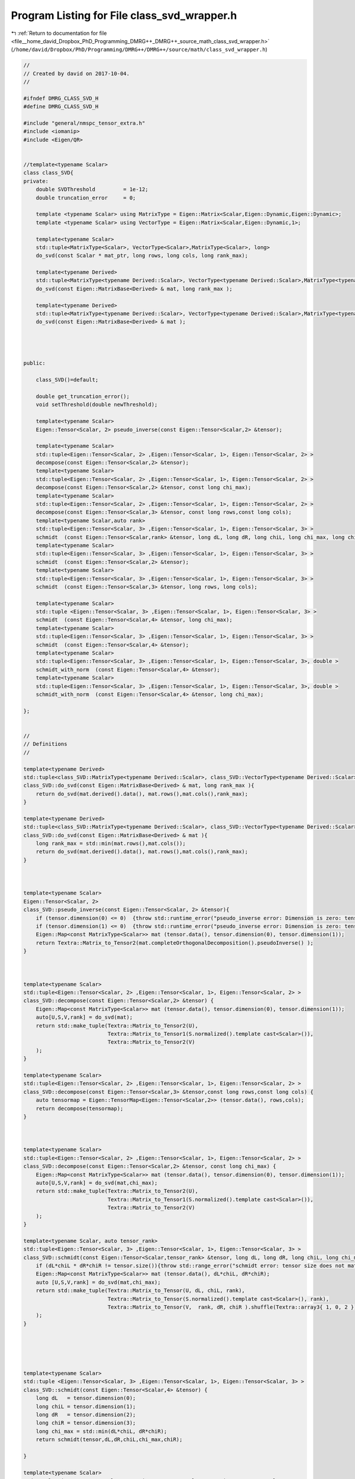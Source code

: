 
.. _program_listing_file__home_david_Dropbox_PhD_Programming_DMRG++_DMRG++_source_math_class_svd_wrapper.h:

Program Listing for File class_svd_wrapper.h
============================================

|exhale_lsh| :ref:`Return to documentation for file <file__home_david_Dropbox_PhD_Programming_DMRG++_DMRG++_source_math_class_svd_wrapper.h>` (``/home/david/Dropbox/PhD/Programming/DMRG++/DMRG++/source/math/class_svd_wrapper.h``)

.. |exhale_lsh| unicode:: U+021B0 .. UPWARDS ARROW WITH TIP LEFTWARDS

.. code-block:: cpp

   //
   // Created by david on 2017-10-04.
   //
   
   #ifndef DMRG_CLASS_SVD_H
   #define DMRG_CLASS_SVD_H
   
   #include "general/nmspc_tensor_extra.h"
   #include <iomanip>
   #include <Eigen/QR>
   
   
   //template<typename Scalar>
   class class_SVD{
   private:
       double SVDThreshold         = 1e-12;
       double truncation_error     = 0;
   
       template <typename Scalar> using MatrixType = Eigen::Matrix<Scalar,Eigen::Dynamic,Eigen::Dynamic>;
       template <typename Scalar> using VectorType = Eigen::Matrix<Scalar,Eigen::Dynamic,1>;
   
       template<typename Scalar>
       std::tuple<MatrixType<Scalar>, VectorType<Scalar>,MatrixType<Scalar>, long>
       do_svd(const Scalar * mat_ptr, long rows, long cols, long rank_max);
   
       template<typename Derived>
       std::tuple<MatrixType<typename Derived::Scalar>, VectorType<typename Derived::Scalar>,MatrixType<typename Derived::Scalar>, long>
       do_svd(const Eigen::MatrixBase<Derived> & mat, long rank_max );
   
       template<typename Derived>
       std::tuple<MatrixType<typename Derived::Scalar>, VectorType<typename Derived::Scalar>,MatrixType<typename Derived::Scalar>, long>
       do_svd(const Eigen::MatrixBase<Derived> & mat );
   
   
   
   
   public:
   
       class_SVD()=default;
   
       double get_truncation_error();
       void setThreshold(double newThreshold);
   
       template<typename Scalar>
       Eigen::Tensor<Scalar, 2> pseudo_inverse(const Eigen::Tensor<Scalar,2> &tensor);
   
       template<typename Scalar>
       std::tuple<Eigen::Tensor<Scalar, 2> ,Eigen::Tensor<Scalar, 1>, Eigen::Tensor<Scalar, 2> >
       decompose(const Eigen::Tensor<Scalar,2> &tensor);
       template<typename Scalar>
       std::tuple<Eigen::Tensor<Scalar, 2> ,Eigen::Tensor<Scalar, 1>, Eigen::Tensor<Scalar, 2> >
       decompose(const Eigen::Tensor<Scalar,2> &tensor, const long chi_max);
       template<typename Scalar>
       std::tuple<Eigen::Tensor<Scalar, 2> ,Eigen::Tensor<Scalar, 1>, Eigen::Tensor<Scalar, 2> >
       decompose(const Eigen::Tensor<Scalar,3> &tensor, const long rows,const long cols);
       template<typename Scalar,auto rank>
       std::tuple<Eigen::Tensor<Scalar, 3> ,Eigen::Tensor<Scalar, 1>, Eigen::Tensor<Scalar, 3> >
       schmidt  (const Eigen::Tensor<Scalar,rank> &tensor, long dL, long dR, long chiL, long chi_max, long chiR);
       template<typename Scalar>
       std::tuple<Eigen::Tensor<Scalar, 3> ,Eigen::Tensor<Scalar, 1>, Eigen::Tensor<Scalar, 3> >
       schmidt  (const Eigen::Tensor<Scalar,2> &tensor);
       template<typename Scalar>
       std::tuple<Eigen::Tensor<Scalar, 3> ,Eigen::Tensor<Scalar, 1>, Eigen::Tensor<Scalar, 3> >
       schmidt  (const Eigen::Tensor<Scalar,3> &tensor, long rows, long cols);
   
       template<typename Scalar>
       std::tuple <Eigen::Tensor<Scalar, 3> ,Eigen::Tensor<Scalar, 1>, Eigen::Tensor<Scalar, 3> >
       schmidt  (const Eigen::Tensor<Scalar,4> &tensor, long chi_max);
       template<typename Scalar>
       std::tuple<Eigen::Tensor<Scalar, 3> ,Eigen::Tensor<Scalar, 1>, Eigen::Tensor<Scalar, 3> >
       schmidt  (const Eigen::Tensor<Scalar,4> &tensor);
       template<typename Scalar>
       std::tuple<Eigen::Tensor<Scalar, 3> ,Eigen::Tensor<Scalar, 1>, Eigen::Tensor<Scalar, 3>, double >
       schmidt_with_norm  (const Eigen::Tensor<Scalar,4> &tensor);
       template<typename Scalar>
       std::tuple<Eigen::Tensor<Scalar, 3> ,Eigen::Tensor<Scalar, 1>, Eigen::Tensor<Scalar, 3>, double >
       schmidt_with_norm  (const Eigen::Tensor<Scalar,4> &tensor, long chi_max);
   
   };
   
   
   //
   // Definitions
   //
   
   template<typename Derived>
   std::tuple<class_SVD::MatrixType<typename Derived::Scalar>, class_SVD::VectorType<typename Derived::Scalar>,class_SVD::MatrixType<typename Derived::Scalar>, long>
   class_SVD::do_svd(const Eigen::MatrixBase<Derived> & mat, long rank_max ){
       return do_svd(mat.derived().data(), mat.rows(),mat.cols(),rank_max);
   }
   
   template<typename Derived>
   std::tuple<class_SVD::MatrixType<typename Derived::Scalar>, class_SVD::VectorType<typename Derived::Scalar>,class_SVD::MatrixType<typename Derived::Scalar>, long>
   class_SVD::do_svd(const Eigen::MatrixBase<Derived> & mat ){
       long rank_max = std::min(mat.rows(),mat.cols());
       return do_svd(mat.derived().data(), mat.rows(),mat.cols(),rank_max);
   }
   
   
   
   template<typename Scalar>
   Eigen::Tensor<Scalar, 2>
   class_SVD::pseudo_inverse(const Eigen::Tensor<Scalar, 2> &tensor){
       if (tensor.dimension(0) <= 0)  {throw std::runtime_error("pseudo_inverse error: Dimension is zero: tensor.dimension(0)");}
       if (tensor.dimension(1) <= 0)  {throw std::runtime_error("pseudo_inverse error: Dimension is zero: tensor.dimension(1)");}
       Eigen::Map<const MatrixType<Scalar>> mat (tensor.data(), tensor.dimension(0), tensor.dimension(1));
       return Textra::Matrix_to_Tensor2(mat.completeOrthogonalDecomposition().pseudoInverse() );
   }
   
   
   
   template<typename Scalar>
   std::tuple<Eigen::Tensor<Scalar, 2> ,Eigen::Tensor<Scalar, 1>, Eigen::Tensor<Scalar, 2> >
   class_SVD::decompose(const Eigen::Tensor<Scalar,2> &tensor) {
       Eigen::Map<const MatrixType<Scalar>> mat (tensor.data(), tensor.dimension(0), tensor.dimension(1));
       auto[U,S,V,rank] = do_svd(mat);
       return std::make_tuple(Textra::Matrix_to_Tensor2(U),
                              Textra::Matrix_to_Tensor1(S.normalized().template cast<Scalar>()),
                              Textra::Matrix_to_Tensor2(V)
       );
   }
   
   template<typename Scalar>
   std::tuple<Eigen::Tensor<Scalar, 2> ,Eigen::Tensor<Scalar, 1>, Eigen::Tensor<Scalar, 2> >
   class_SVD::decompose(const Eigen::Tensor<Scalar,3> &tensor,const long rows,const long cols) {
       auto tensormap = Eigen::TensorMap<Eigen::Tensor<Scalar,2>> (tensor.data(), rows,cols);
       return decompose(tensormap);
   }
   
   
   
   template<typename Scalar>
   std::tuple<Eigen::Tensor<Scalar, 2> ,Eigen::Tensor<Scalar, 1>, Eigen::Tensor<Scalar, 2> >
   class_SVD::decompose(const Eigen::Tensor<Scalar,2> &tensor, const long chi_max) {
       Eigen::Map<const MatrixType<Scalar>> mat (tensor.data(), tensor.dimension(0), tensor.dimension(1));
       auto[U,S,V,rank] = do_svd(mat,chi_max);
       return std::make_tuple(Textra::Matrix_to_Tensor2(U),
                              Textra::Matrix_to_Tensor1(S.normalized().template cast<Scalar>()),
                              Textra::Matrix_to_Tensor2(V)
       );
   }
   
   template<typename Scalar, auto tensor_rank>
   std::tuple<Eigen::Tensor<Scalar, 3> ,Eigen::Tensor<Scalar, 1>, Eigen::Tensor<Scalar, 3> >
   class_SVD::schmidt(const Eigen::Tensor<Scalar,tensor_rank> &tensor, long dL, long dR, long chiL, long chi_max, long chiR) {
       if (dL*chiL * dR*chiR != tensor.size()){throw std::range_error("schmidt error: tensor size does not match given dimensions.");}
       Eigen::Map<const MatrixType<Scalar>> mat (tensor.data(), dL*chiL, dR*chiR);
       auto [U,S,V,rank] = do_svd(mat,chi_max);
       return std::make_tuple(Textra::Matrix_to_Tensor(U, dL, chiL, rank),
                              Textra::Matrix_to_Tensor(S.normalized().template cast<Scalar>(), rank),
                              Textra::Matrix_to_Tensor(V,  rank, dR, chiR ).shuffle(Textra::array3{ 1, 0, 2 })
       );
   }
   
   
   
   
   
   template<typename Scalar>
   std::tuple <Eigen::Tensor<Scalar, 3> ,Eigen::Tensor<Scalar, 1>, Eigen::Tensor<Scalar, 3> >
   class_SVD::schmidt(const Eigen::Tensor<Scalar,4> &tensor) {
       long dL   = tensor.dimension(0);
       long chiL = tensor.dimension(1);
       long dR   = tensor.dimension(2);
       long chiR = tensor.dimension(3);
       long chi_max = std::min(dL*chiL, dR*chiR);
       return schmidt(tensor,dL,dR,chiL,chi_max,chiR);
   
   }
   
   template<typename Scalar>
   std::tuple<Eigen::Tensor<Scalar, 3> ,Eigen::Tensor<Scalar, 1>, Eigen::Tensor<Scalar, 3> >
   class_SVD::schmidt(const Eigen::Tensor<Scalar,4> &tensor, long chi_max) {
       long dL   = tensor.dimension(0);
       long chiL = tensor.dimension(1);
       long dR   = tensor.dimension(2);
       long chiR = tensor.dimension(3);
       return schmidt(tensor,dL,dR,chiL,chi_max,chiR);
   }
   
   
   template<typename Scalar>
   std::tuple <Eigen::Tensor<Scalar, 3> ,Eigen::Tensor<Scalar, 1>, Eigen::Tensor<Scalar, 3>,double  >
   class_SVD::schmidt_with_norm(const Eigen::Tensor<Scalar,4> &tensor) {
       long dL   = tensor.dimension(0);
       long chiL = tensor.dimension(1);
       long dR   = tensor.dimension(2);
       long chiR = tensor.dimension(3);
       long chi_max = std::min(dL*chiL,dR*chiR);
       return schmidt_with_norm(tensor,chi_max);
   }
   
   template<typename Scalar>
   std::tuple <Eigen::Tensor<Scalar, 3> ,Eigen::Tensor<Scalar, 1>, Eigen::Tensor<Scalar, 3>,double  >
   class_SVD::schmidt_with_norm(const Eigen::Tensor<Scalar,4> &tensor, long chi_max) {
       long dL   = tensor.dimension(0);
       long chiL = tensor.dimension(1);
       long dR   = tensor.dimension(2);
       long chiR = tensor.dimension(3);
       if (dL*chiL * dR*chiR != tensor.size()){throw std::range_error("schmidt_with_norm error: tensor size does not match given dimensions.");}
       Eigen::Map<const MatrixType<Scalar>> mat (tensor.data(), dL*chiL, dR*chiR);
       auto [U,S,V,rank] = do_svd(mat,chi_max);
   //    auto norm = S.norm();
   //    auto Snormalized = S/norm;
   //    std::cout << std::fixed << std::setprecision(16) << "regular norm: " << norm;
   //    std::cout << std::fixed << std::setprecision(16) << "squared norm: " << S.squaredNorm();
   
   
       return std::make_tuple(Textra::Matrix_to_Tensor(U, dL, chiL, rank),
                              Textra::Matrix_to_Tensor(S.normalized().template cast<Scalar>(), rank),
                              Textra::Matrix_to_Tensor(V,  rank, dR, chiR ).shuffle(Textra::array3{ 1, 0, 2 }),
                              S.norm()
       );
   
   }
   
   
   
   
   
   #endif //DMRG_CLASS_SVD_H

